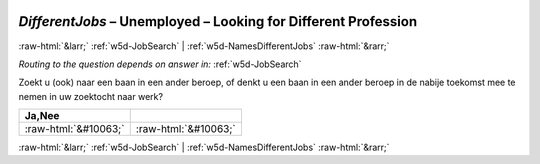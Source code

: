.. _w5d-DifferentJobs: 

 
 .. role:: raw-html(raw) 
        :format: html 
 
`DifferentJobs` – Unemployed – Looking for Different Profession
=============================================================================== 


:raw-html:`&larr;` :ref:`w5d-JobSearch` | :ref:`w5d-NamesDifferentJobs` :raw-html:`&rarr;` 
 
*Routing to the question depends on answer in:* :ref:`w5d-JobSearch` 

Zoekt u (ook) naar een baan in een ander beroep, of denkt u een baan in een ander beroep in de nabije toekomst mee te nemen in uw zoektocht naar werk?
 
.. csv-table:: 
   :delim: | 
   :header: Ja,Nee
 
           :raw-html:`&#10063;`|:raw-html:`&#10063;` 

.. image:: ../_screenshots/w5-DifferentJobs.png 


:raw-html:`&larr;` :ref:`w5d-JobSearch` | :ref:`w5d-NamesDifferentJobs` :raw-html:`&rarr;` 
 
